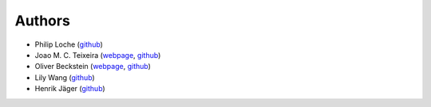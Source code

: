 Authors
=======

* Philip Loche (`github <https://github.com/PicoCentauri>`_)
* Joao M. C. Teixeira (`webpage <https://bit.ly/joaomcteixeira>`_, `github <https://github.com/joaomcteixeira>`_)
* Oliver Beckstein (`webpage <https://becksteinlab.physics.asu.edu>`_, `github <https://github.com/orbeckst>`_)
* Lily Wang (`github <https://github.com/lilyminium>`_)
* Henrik Jäger (`github <https://github.com/hejamu>`_)